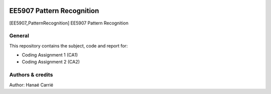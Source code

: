 |Python36|_

.. |Python36| image:: https://img.shields.io/badge/python-3.6-blue.svg
.. _Python36: https://badge.fury.io/py/nipt-lc-ngs

==================================================
EE5907 Pattern Recognition
==================================================

[EE5907_PatternRecognition] EE5907 Pattern Recognition

General
=======

This repository contains the subject, code and report for: 

- Coding Assignment 1 (CA1)
- Coding Assignment 2 (CA2)


Authors & credits
=================

Author: Hanaé Carrié


